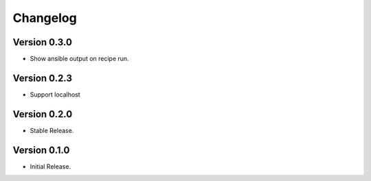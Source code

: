 =========
Changelog
=========

Version 0.3.0
=============

- Show ansible output on recipe run.


Version 0.2.3
=============

- Support localhost


Version 0.2.0
=============

- Stable Release.


Version 0.1.0
=============

- Initial Release.
